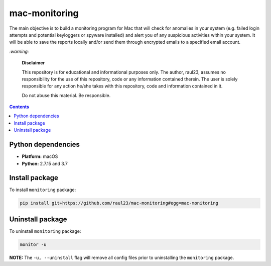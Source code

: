 ==============
mac-monitoring
==============

.. raw:: html

  <p align="center">
    <br> 🚧 &nbsp;&nbsp;&nbsp;<b>Work-In-Progress</b>
  </p>
  
The main objective is to build a monitoring program for Mac that will check for
anomalies in your system (e.g. failed login attempts and potential keyloggers
or spyware installed) and alert you of any suspicious activities within your
system. It will be able to save the reports locally and/or send them through
encrypted emails to a specified email account.

`:warning:`

  **Disclaimer**

  This repository is for educational and informational purposes only. The
  author, raul23, assumes no responsibility for the use of this repository,
  code or any information contained therein. The user is solely responsible for
  any action he/she takes with this repository, code and information contained
  in it.

  Do not abuse this material. Be responsible.

.. contents:: **Contents**
   :depth: 3
   :local:
   :backlinks: top
   
Python dependencies
===================
- **Platform:** macOS
- **Python:**  2.7.15 and 3.7

Install package
===============
To install ``monitoring`` package:

.. code-block:: bash

   pip install git+https://github.com/raul23/mac-monitoring#egg=mac-monitoring

Uninstall package
=================
To uninstall ``monitoring`` package:

.. code-block:: bash
 
   monitor -u

**NOTE:** The ``-u, --uninstall`` flag will remove all config files prior to 
uninstalling the ``monitoring`` package.

..
 .. code-block:: bash

    pip uninstall mac-monitoring
   
.. `:information_source:`

   When uninstalling the ``monitoring`` package, you might be informed
   that the configuration files *logging.py* and *config.py* won't be
   removed by *pip*. You can remove those files manually by noting their paths
   returned by *pip*. Or you can leave them so your saved settings can be
   re-used the next time you re-install the package.

   **Example:** uninstall the package and remove the config files

   .. code-block:: console
   
      $ pip uninstall mac-monitoring
      Found existing installation: mac-monitoring 0.1.0a1
      Uninstalling mac-monitoring-0.1.0a1:
        Would remove:
          /Users/test/miniconda3/envs/monitor37/bin/monitor
          /Users/test/miniconda3/envs/monitor37/lib/python3.7/site-packages/mac_monitoring-0.1.0a1.dist-info/*
          /Users/test/miniconda3/envs/monitor37/lib/python3.7/site-packages/monitoring/*
        Would not remove (might be manually added):
          /Users/test/miniconda3/envs/monitor37/lib/python3.7/site-packages/monitoring/configs/config.py
          /Users/test/miniconda3/envs/monitor37/lib/python3.7/site-packages/monitoring/configs/logging.py
      Proceed (y/n)? y
        Successfully uninstalled mac-monitoring-0.1.0a1
      $ rm -r /Users/test/miniconda3/envs/monitor37/lib/python3.7/site-packages/monitoring/
   
